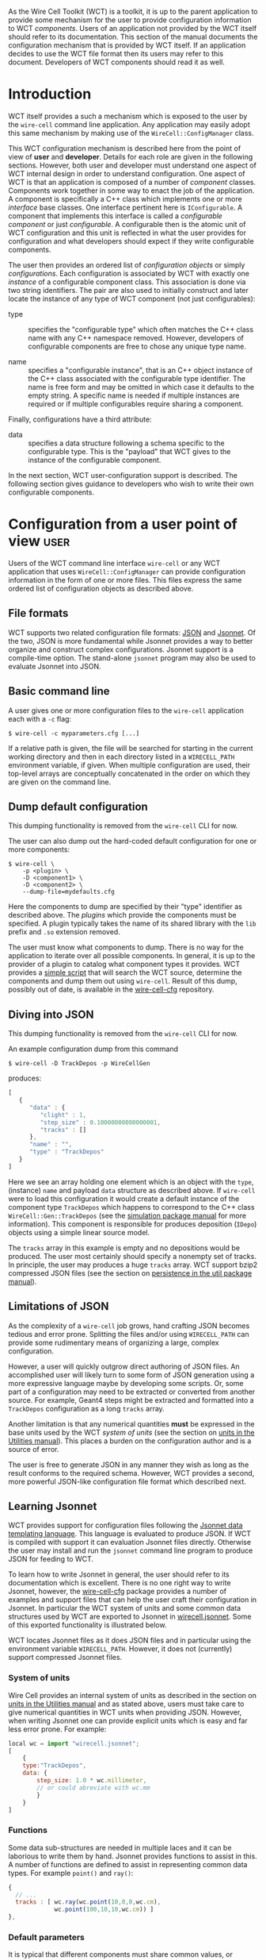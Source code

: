 As the Wire Cell Toolkit (WCT) is a toolkit, it is up to the parent application to provide some mechanism for the user to provide configuration information to WCT /components/.  Users of an application not provided by the WCT itself should refer to its documentation.  This section of the manual documents the configuration mechanism that is provided by WCT itself.  If an application decides to use the WCT file format then its users may refer to this document.  Developers of WCT components should read it as well.

* Introduction
  :PROPERTIES:
  :CUSTOM_ID: configuration-introduction
  :END:


WCT itself provides a such a mechanism which is exposed to the user by the =wire-cell= command line application.  Any application may easily adopt this same mechanism by making use of the =WireCell::ConfigManager= class.  

This WCT configuration mechanism is described here from the point of view of *user* and *developer*.  Details for each role are given in the following sections.  However, both user and developer must understand one aspect of WCT internal design in order to understand configuration.  One aspect of WCT is that an application is composed of a number of /component/ classes.  Components work together in some way to enact the job of the application.  A component is specifically a C++ class which implements one or more /interface/ base classes.  One interface pertinent here is =IConfigurable=.  A component that implements this interface is called a /configurable component/ or just /configurable/.  A configurable then is the atomic unit of WCT configuration and this unit is reflected in what the user provides for configuration and what developers should expect if they write configurable components.

The user then provides an ordered list of /configuration objects/ or simply /configurations/.  Each configuration is associated by WCT with exactly one  /instance/ of a configurable component class.  This association is done via two string identifiers.  The pair are also used to initially construct and later locate the instance of any type of WCT component (not just configurables):

- type :: specifies the "configurable type" which often matches the C++ class name with any C++ namespace removed.  However, developers of configurable components are free to chose any unique type name.

- name :: specifies a "configurable instance", that is an C++ object instance of the C++ class associated with the configurable type identifier.  The name is free form and may be omitted in which case it defaults to the empty string.  A specific name is needed if multiple instances are required or if multiple configurables require sharing a component. 

Finally, configurations have a third attribute:

- data :: specifies a data structure following a schema specific to the configurable type.  This is the "payload" that WCT gives to the instance of the configurable component.

In the next section,  WCT user-configuration support is described.  The following section gives guidance to developers who wish to write their own configurable components.

* Configuration from a user point of view :user:
  :PROPERTIES:
  :CUSTOM_ID: user-configuration
  :END:


Users of the WCT command line interface =wire-cell= or any WCT application that uses =WireCell::ConfigManager= can provide configuration information in the form of one or more files.  This files express the same ordered list of configuration objects as described above.

** File formats
   :PROPERTIES:
   :CUSTOM_ID: configuration-file-formats
   :END:

WCT supports two related configuration file formats:  [[http://www.json.org/][JSON]] and [[http://jsonnet.org/][Jsonnet]].  Of the two, JSON is more fundamental while Jsonnet provides a way to better organize and construct complex configurations.  Jsonnet support is a compile-time option.  The stand-alone =jsonnet= program may also be used to evaluate Jsonnet into JSON.

** Basic command line
   :PROPERTIES:
   :CUSTOM_ID: configuration-command-line
   :END:


A user gives one or more configuration files to the =wire-cell= application each with a =-c= flag:
#+BEGIN_EXAMPLE
  $ wire-cell -c myparameters.cfg [...]
#+END_EXAMPLE
If a relative path is given, the file will be searched for starting in the current working directory and then in each directory listed in a =WIRECELL_PATH= environment variable, if given.  When multiple configuration are used, their top-level arrays are conceptually concatenated in the order on which they are given on the command line.

** Dump default configuration
   :PROPERTIES:
   :CUSTOM_ID: dump-default-configuration
   :END:

#+begin_warning
This dumping functionality is removed from the =wire-cell= CLI for now.
#+end_warning

The user can also dump out the hard-coded default configuration for one or more components:
#+BEGIN_EXAMPLE
  $ wire-cell \
      -p <plugin> \
      -D <component1> \
      -D <component2> \
      --dump-file=mydefaults.cfg
#+END_EXAMPLE
Here the components to dump are specified by their "type" identifier as described above.  The  /plugins/ which provide the components must be specified. A plugin typically takes the name of its shared library with the =lib= prefix and =.so= extension removed.  

The user must know what components to dump.  There is no way for the application to iterate over all possible components.  In general, it is up to the provider of a plugin to catalog what component types it provides.  WCT provides a [[https://github.com/WireCell/wire-cell-cfg/blob/master/scripts/generate-defaults.sh][simple script]] that will search the WCT source, determine the components and dump them out using =wire-cell=.  Result of this dump, possibly out of date, is available in the [[https://github.com/WireCell/wire-cell-cfg/tree/master/defaults][wire-cell-cfg]] repository.

** Diving into JSON
   :PROPERTIES:
   :CUSTOM_ID: diving-into-json
   :END:

#+begin_warning
This dumping functionality is removed from the =wire-cell= CLI for now.
#+end_warning

An example configuration dump from this command
#+BEGIN_EXAMPLE
  $ wire-cell -D TrackDepos -p WireCellGen
#+END_EXAMPLE
produces:
#+BEGIN_SRC js :eval no
  [
     {
        "data" : {
           "clight" : 1,
           "step_size" : 0.10000000000000001,
           "tracks" : []
        },
        "name" : "",
        "type" : "TrackDepos"
     }
  ]
#+END_SRC
Here we see an array holding one element which is an object with the =type=, (instance) =name= and payload =data= structure as described above.  If =wire-cell= were to load this configuration it would create a default instance of the component type =TrackDepos= which happens to correspond to the C++ class =WireCell::Gen::TrackDepos= (see the [[./gen.org][simulation package manual]] for more information).  This component is responsible for produces deposition (=IDepo=) objects using a simple linear source model.  

The =tracks= array in this example is empty and no depositions would be produced.  The user most certainly should specify a nonempty set of tracks.  In principle, the user may produces a huge =tracks= array.  WCT support bzip2 compressed JSON files (see the section on [[./util.org::* Persistence][persistence in the util package manual]]).

** Limitations of JSON
   :PROPERTIES:
   :CUSTOM_ID: json-limitations
   :END:

As the complexity of a =wire-cell= job grows, hand crafting JSON becomes tedious and error prone.  Splitting the files and/or using =WIRECELL_PATH= can provide some rudimentary means of organizing a large, complex configuration.  

However, a user will quickly outgrow direct authoring of JSON files.  An accomplished user will likely turn to some form of JSON generation using a more expressive language maybe by developing some scripts.  Or, some part of a configuration may need to be extracted or converted from another source.  For example, Geant4 steps might be extracted and formatted into a =TrackDepos= configuration as a long =tracks= array.

Another limitation is that any numerical quantities *must* be expressed in the base units used by the WCT /system of units/ (see the section on [[./util.org::* Units][units in the Utilities manual]]).  This places a burden on the configuration author and is a source of error.

The user is free to generate JSON in any manner they wish as long as the result conforms to the required schema.
However, WCT provides a second, more powerful JSON-like configuration file format which described next.

** Learning Jsonnet
   :PROPERTIES:
   :CUSTOM_ID: learning-jsonnet
   :END:


WCT provides support for configuration files following the [[http://jsonnet.org/][Jsonnet data templating language]].  This language is evaluated to produce JSON.  If WCT is compiled with support it can evaluation Jsonnet files directly.  Otherwise the user may install and run the =jsonnet= command line program to produce JSON for feeding to WCT.

To learn how to write Jsonnet in general, the user should refer to its documentation which is excellent.  There is no one right way to write Jsonnet, however, the [[https://github.com/wirecell/wire-cell-cfg][wire-cell-cfg]] package provides a number of examples and support files that can help the user craft their configuration in Jsonnet.  In particular the WCT system of units and some common data structures used by WCT are exported to Jsonnet in [[https://github.com/WireCell/wire-cell-cfg/blob/master/wirecell.jsonnet][wirecell.jsonnet]].  Some of this exported functionality is illustrated below.  

WCT locates Jsonnet files as it does JSON files and in particular using the environment variable =WIRECELL_PATH=.  However, it does not (currently) support compressed Jsonnet files.

*** System of units
    :PROPERTIES:
    :CUSTOM_ID: system-of-units-in-jsonnet
    :END:

Wire Cell provides an internal system of units as described in the section on [[./util.org::* Units][units in the Utilities manual]] and as stated above, users must take care to give numerical quantities in WCT units when providing JSON.  However, when writing Jsonnet one can provide explicit units which is easy and far less error prone.  For example:
#+BEGIN_SRC js :eval no
  local wc = import "wirecell.jsonnet";
  [
      {
      type:"TrackDepos",
      data: {
          step_size: 1.0 * wc.millimeter,
          // or could abreviate with wc.mm
          }
      }
  ]
#+END_SRC

*** Functions
    :PROPERTIES:
    :CUSTOM_ID: jsonnet-helper-functions
    :END:

Some data sub-structures are needed in multiple laces and it can be laborious to write them by hand.  Jsonnet provides functions to assist in this.  A number of functions are defined to assist in representing common data types. For example =point()= and =ray()=:
#+BEGIN_SRC js :eval no
  {
    // ...
    tracks : [ wc.ray(wc.point(10,0,0,wc.cm),
               wc.point(100,10,10,wc.cm)) ]
  },
#+END_SRC

*** Default parameters
    :PROPERTIES:
    :CUSTOM_ID: default-parameters-in-jsonnet
    :END:

It is typical that different components must share common values, or separate values which derive from common values.  Jsonnet allows for this to be expressed in the configuration in a simple manner.  For example, in the =gen= package both =Drifter= and =Ductor= may apply statistical fluctuations.  For debugging it can be useful to turn this feature off.  This can be done in a consistent manner like in a global parameter file

#+BEGIN_SRC js :eval no
  // in uboone/globals.json
  {
      // ...
      // True if simulation should do fluctuations
      fluctuate: true,
      // ...
  }
#+END_SRC 

This file can then be imported so that this variable may be applied where ever it is needed.
#+BEGIN_SRC js :eval no
  // in uboone/components.jsonnet
  local params = import "uboone/globals.jsonnet";
  {
      // ...
      drifter: {
          type : "Drifter",
          data : {
              // ... other parameters ...
              fluctuate : params.fluctuate,
          }
      },
      ductor: {
          type : 'Ductor',
          data : {
              // ... other parameters ...
              fluctuate : params.fluctuate,
          }
      },        
      // ...
  }
#+END_SRC

See next how these definitions are used.

*** Default structures
    :PROPERTIES:
    :CUSTOM_ID: default-data-structures-in-jsonnet
    :END:

One useful way to factor a configuration is to have one Jsonnet file which holds default values and one or more that customize on top of those defaults.  For example one the [[https://github.com/WireCell/wire-cell-cfg/tree/master/uboone][MicroBooNE configuration]] provided by =wire-cell-cfg= defines a default configuration for the =FourDee= WCT app.  

#+begin_note
An "app" is a top level main class run by WCT while an "application" refers to a program built with WCT that a user runs.
#+end_note

This app is configured with a list of components to use for certain portions of the "FourDee" simulation.  By default these can are configured with the default types provided directly in the =gen= package.  Note, these configuration are generally in the form ="TypeName:InstanceName"= but the defaults to not specify an instance name.

#+BEGIN_SRC js :eval no
  // in uboone/components.json
  {
      // ...
      fourdee : {
          type : 'FourDee',
          data : {
              DepoSource: "TrackDepos",
              Drifter: "Drifter",
              Ductor: "Ductor",
              Dissonance: "SilentNoise",
              Digitizer: "Digitizer",
              FrameSink: "DumpFrames",            
          },
      },
      // ...
  }
#+END_SRC

The default type for =FrameSink= is given as =DumpFrames=.  This component just prints a little bit of info to the terminal.  The user probably wants to be able to save the result of the simulation in some more useful way.  The [[https://github.com/WireCell/wire-cell-sio][simple I/O]] package provides a =FrameSink= which will save the resulting simulated waveforms as 2D ROOT histograms.  The user merely needs to override =FrameSink= like:

#+BEGIN_SRC js :eval no
// assumes user has this directory in their WIRECELL_PATH
local uboone = import "uboone/components.jsonnet";
[
    // ... skip other overrides ...

    uboone.fourdee {
        data : super.data {
            FrameSink: "HistFrameSink",            
        }
    },
]
#+END_SRC

This says to override =uboone.fourdee= with what's given.  The =type= is inherited.  The =data= is replaced by the parent's via =super.data= plus the additional override of the =FrameSink= attribute.

*** Commas
    :PROPERTIES:
    :CUSTOM_ID: jsonnet-is-comma-friendly
    :END:


One of the most irritating aspect of crafting JSON files by hand is that any array or object must *not* have an internal trailing comma.   Jsonnet allows this otherwise extraneous comma, as shown in the example above.  For this reason alone and if no other features are used, writing Jsonnet instead of raw JSON is worth the added dependency!

** Specific detector support
   :PROPERTIES:
   :CUSTOM_ID: configuration-for-specific-detectors
   :END:

The =wire-cell-cfg= package also provides support for popular LArTPC detectors.  You can find these files under a directory named for the experiment  (such as [[https://github.com/WireCell/wire-cell-cfg/tree/master/uboone][that for MicroBooNE]]).

** Using Jsonnet 
   :PROPERTIES:
   :CUSTOM_ID: jsonnet-command-line
   :END:


Jsonnet's command line program =jsonnet= is fast and gives good error messages.  It's often easiest to develop a Jsonnet configuration with periodic checking.  Assuming the current working directory is the top of the WCT source then running the following: 

#+BEGIN_EXAMPLE
  $ jsonnet -J cfg cfg/uboone/fourdee.jsonnet
#+END_EXAMPLE

should reward you with a big screen full of JSON.  You can then run =wire-cell= something like:

#+BEGIN_EXAMPLE
  $ wire-cell -c uboone/fourdee.jsonnet
#+END_EXAMPLE

This relies on the =WIRECELL_PATH= to include the =cfg/= directory as well as any directories holding any configuration data files referenced by the configuration.


* TODO Configuration from a developer point of view                   :devel:
  :PROPERTIES:
  :CUSTOM_ID: developer-configuration
  :END:


For the C++ part of developing WCT components or applications the developer should refer to the [[./internals.org::* Configuration][configuration section in the manual on WCT Internals]] and the [[Configuration implementation][section on configuration implementation]].

In addition, a developer is encouraged to provide Jsonnet files that abstract away any less important details and give users a simplified way to configure the developers components.

In particular, if the developer writes multiple components, an application component or a component that refers to another component, working example configuration files should be provided.

